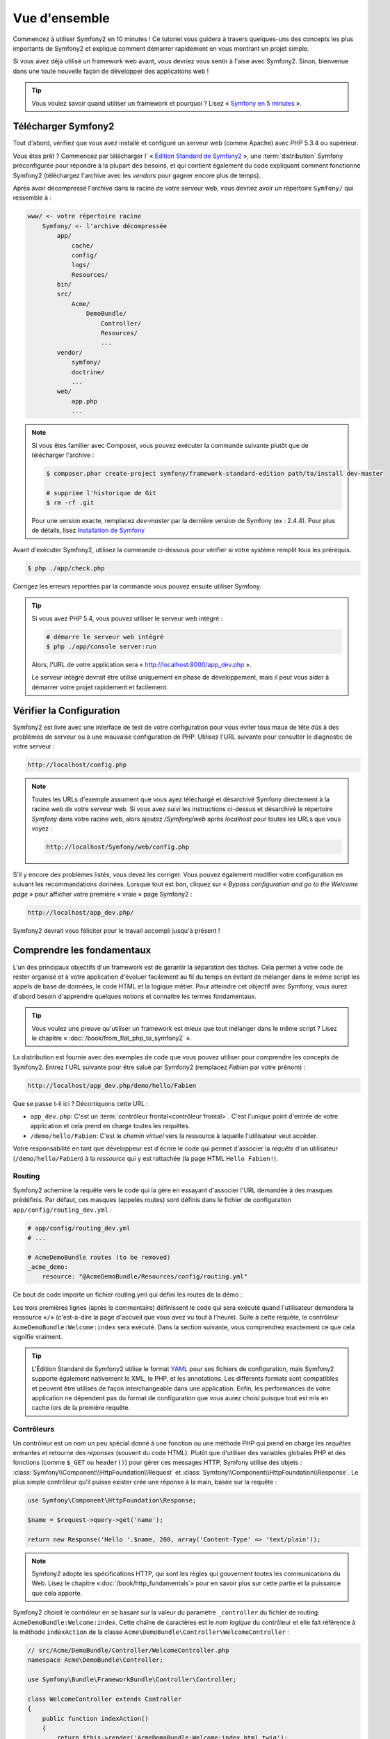 Vue d'ensemble
==============

Commencez à utiliser Symfony2 en 10 minutes ! Ce tutoriel vous guidera à travers
quelques-uns des concepts les plus importants de Symfony2 et explique
comment démarrer rapidement en vous montrant un projet simple.

Si vous avez déjà utilisé un framework web avant, vous devriez vous sentir à l'aise
avec Symfony2. Sinon, bienvenue dans une toute nouvelle façon de développer des
applications web !

.. tip::

    Vous voulez savoir quand utiliser un framework et pourquoi ? Lisez « `Symfony
    en 5 minutes`_ ».

Télécharger Symfony2
--------------------

Tout d'abord, vérifiez que vous avez installé et configuré un serveur web (comme
Apache) avec PHP 5.3.4 ou supérieur.

Vous êtes prêt ? Commencez par télécharger l' « `Édition Standard de Symfony2`_ »,
une :term:`distribution` Symfony préconfigurée pour répondre à la plupart des besoins,
et qui contient également du code expliquant comment fonctionne Symfony2
(téléchargez l'archive avec les *vendors* pour gagner encore plus de temps).

Après avoir décompressé l'archive dans la racine de votre serveur web, vous devriez
avoir un répertoire ``Symfony/`` qui ressemble à :

.. code-block:: text

    www/ <- votre répertoire racine
        Symfony/ <- l'archive décompressée
            app/
                cache/
                config/
                logs/
                Resources/
            bin/
            src/
                Acme/
                    DemoBundle/
                        Controller/
                        Resources/
                        ...
            vendor/
                symfony/
                doctrine/
                ...
            web/
                app.php
                ...


.. note::

    Si vous êtes familier avec Composer, vous pouvez exécuter la commande suivante
    plutôt que de télécharger l'archive :

    .. code-block:: bash

        $ composer.phar create-project symfony/framework-standard-edition path/to/install dev-master

        # supprime l'historique de Git
        $ rm -rf .git

    Pour une version exacte, remplacez `dev-master` par la dernière version de
    Symfony (ex : 2.4.4). Pour plus de détails, lisez `Installation de Symfony`_
    
Avant d'exécuter Symfony2, utilisez la commande ci-dessous pour vérifier si votre système
remplit tous les prérequis.

.. code-block:: bash

    $ php ./app/check.php

Corrigez les erreurs reportées par la commande vous pouvez ensuite utiliser Symfony.

.. tip::

    Si vous avez PHP 5.4, vous pouvez utiliser le serveur web intégré :

    .. code-block:: bash

        # démarre le serveur web intégré
        $ php ./app/console server:run

    Alors, l'URL de votre application sera « http://localhost:8000/app_dev.php ».

    Le serveur intégré devrait être utilisé uniquement en phase de développement,
    mais il peut vous aider à démarrer votre projet rapidement et facilement.

Vérifier la Configuration
-------------------------

Symfony2 est livré avec une interface de test de votre configuration pour
vous éviter tous maux de tête dûs à des problèmes de serveur ou à une mauvaise 
configuration de PHP. Utilisez l'URL suivante pour consulter le diagnostic de 
votre serveur :

.. code-block:: text

    http://localhost/config.php

.. note::

    Toutes les URLs d'exemple assument que vous ayez téléchargé et désarchivé
    Symfony directement à la racine web de votre serveur web. Si vous avez suivi
    les instructions ci-dessus et désarchivé le répertoire `Symfony` dans votre
    racine web, alors ajoutez `/Symfony/web` après `localhost` pour toutes les
    URLs que vous voyez :

    .. code-block:: text

        http://localhost/Symfony/web/config.php

S'il y encore des problèmes listés, vous devez les corriger. Vous pouvez également
modifier votre configuration en suivant les recommandations données.
Lorsque tout est bon, cliquez sur « *Bypass configuration and go to the Welcome page* »
pour afficher votre première « vraie » page Symfony2 :

.. code-block:: text

    http://localhost/app_dev.php/

Symfony2 devrait vous féliciter pour le travail accompli jusqu'à présent !

.. image:: /images/quick_tour/welcome.png
   :align: center

Comprendre les fondamentaux
---------------------------

L'un des principaux objectifs d'un framework est de garantir la séparation des
tâches. Cela permet à votre code de rester organisé et à votre application d'évoluer
facilement au fil du temps en évitant de mélanger dans le même script les appels
de base de données, le code HTML et la logique métier. Pour atteindre cet objectif
avec Symfony, vous aurez d'abord besoin d'apprendre quelques notions et connaitre
les termes fondamentaux.

.. tip::

    Vous voulez une preuve qu'utiliser un framework est mieux que tout mélanger
    dans le même script ? Lisez le chapitre « :doc:`/book/from_flat_php_to_symfony2` ».

La distribution est fournie avec des exemples de code que vous pouvez utiliser pour
comprendre les concepts de Symfony2. Entrez l'URL suivante pour être salué par
Symfony2 (remplacez *Fabien* par votre prénom) :

.. code-block:: text

    http://localhost/app_dev.php/demo/hello/Fabien

.. image:: /images/quick_tour/hello_fabien.png
   :align: center

Que se passe t-il ici ? Décortiquons cette URL :

* ``app_dev.php``: C'est un :term:`contrôleur frontal<contrôleur frontal>`. C'est l'unique point
  d'entrée de votre application et cela prend en charge toutes les requêtes.

* ``/demo/hello/Fabien``: C'est le *chemin virtuel* vers la ressource à laquelle
  l'utilisateur veut accéder.

Votre responsabilité en tant que développeur est d'écrire le code qui permet
d'associer la *requête* d'un utilisateur (``/demo/hello/Fabien``) à la *ressource*
qui y est rattachée (la page HTML ``Hello Fabien!``).

Routing
~~~~~~~

Symfony2 achemine la requête vers le code qui la gère en essayant d'associer l'URL
demandée à des masques prédéfinis. Par défaut, ces masques (appelés routes) sont
définis dans le fichier de configuration ``app/config/routing_dev.yml`` :

.. code-block:: yaml

    # app/config/routing_dev.yml
    # ...
    
    # AcmeDemoBundle routes (to be removed)
    _acme_demo:
        resource: "@AcmeDemoBundle/Resources/config/routing.yml"

Ce bout de code importe un fichier routing.yml qui défini les routes de la démo :

.. code-block:: yaml
    # src/Acme/DemoBundle/Resources/config/routing.yml
    _welcome:
        path:     /
        defaults: { _controller: AcmeDemoBundle:Welcome:index }
    
    _demo:
        resource: "@AcmeDemoBundle/Controller/DemoController.php"
        type:     annotation
        prefix:   /demo

Les trois premières lignes (après le commentaire) définissent le code qui sera
exécuté quand l'utilisateur demandera la ressource «``/``» (c'est-à-dire la page
d'accueil que vous avez vu tout à l'heure). Suite à cette requête, le contrôleur
``AcmeDemoBundle:Welcome:index`` sera exécuté. Dans la section suivante, vous 
comprendrez exactement ce que cela signifie vraiment.

.. tip::
    
    L'Édition Standard de Symfony2 utilise le format `YAML`_ pour ses fichiers de
    configuration, mais Symfony2 supporte également nativement le XML, le PHP,
    et les annotations. Les différents formats sont compatibles et peuvent être
    utilisés de façon interchangeable dans une application. Enfin, les performances
    de votre application ne dépendent pas du format de configuration que vous aurez
    choisi puisque tout est mis en cache lors de la première requête.

Contrôleurs
~~~~~~~~~~~

Un contrôleur est un nom un peu spécial donné à une fonction ou une méthode PHP
qui prend en charge les *requêtes* entrantes et retourne des *réponses*
(souvent du code HTML). Plutôt que d'utiliser des variables globales PHP et des
fonctions (comme ``$_GET`` ou ``header()``) pour gérer ces messages HTTP, Symfony
utilise des objets :
:class:`Symfony\\Component\\HttpFoundation\\Request` et
:class:`Symfony\\Component\\HttpFoundation\\Response`. Le plus simple contrôleur
qu'il puisse exister crée une réponse à la main, basée sur la requête :

.. code-block:: php

    use Symfony\Component\HttpFoundation\Response;

    $name = $request->query->get('name');

    return new Response('Hello '.$name, 200, array('Content-Type' => 'text/plain'));

.. note::

    Symfony2 adopte les spécifications HTTP, qui sont les règles qui gouvernent
    toutes les communications du Web. Lisez le chapitre «:doc:`/book/http_fundamentals`»
    pour en savoir plus sur cette partie et la puissance que cela apporte.



Symfony2 choisit le contrôleur en se basant sur la valeur du paramètre ``_controller``
du fichier de routing: ``AcmeDemoBundle:Welcome:index``. Cette chaîne de caractères
est le *nom logique* du contrôleur et elle fait référence à la méthode ``indexAction``
de la classe ``Acme\DemoBundle\Controller\WelcomeController`` :

.. code-block:: php

    // src/Acme/DemoBundle/Controller/WelcomeController.php
    namespace Acme\DemoBundle\Controller;

    use Symfony\Bundle\FrameworkBundle\Controller\Controller;

    class WelcomeController extends Controller
    {
        public function indexAction()
        {
            return $this->render('AcmeDemoBundle:Welcome:index.html.twig');
        }
    }

.. tip::

    Vous auriez pu utiliser le nom complet de la classe et de la méthode
    ``Acme\DemoBundle\Controller\WelcomeController::indexAction`` comme valeur du
    paramètre ``_controller`` mais en suivant des conventions simples, le nom 
    logique est plus court et vous octroie plus de flexibilité.

La classe ``WelcomeController`` étend la classe ``Controller`` qui fournit des
raccourcis très pratiques vers des méthodes comme la méthode
:method:`Symfony\\Bundle\\FrameworkBundle\\Controller\\Controller::render`
qui charge et rend un template
(``AcmeDemoBundle:Welcome:index.html.twig``). La valeur retournée est un objet
Response qui contient le contenu rendu. Donc, si le besoin s'en fait sentir, vous
pouvez modifier facilement l'objet Response avant de l'envoyer au navigateur :

.. code-block:: php

    public function indexAction()
    {
        $response = $this->render('AcmeDemoBundle:Welcome:index.txt.twig');
        $response->headers->set('Content-Type', 'text/plain');

        return $response;
    }

Peu importe la méthode employée, le but final de votre contrôleur est toujours de
rendre un objet ``Response`` qui sera retourné à l'utilisateur. Cet objet ``Response``
peut être peuplé par du code HTML, représenter une redirection client ou encore
retourner le contenu d'une image JPG avec l'entête ``Content-Type`` spécifié
comme ``image/jpg``.

.. tip::

    Étendre la classe ``Controller`` est facultatif. En fait, un contrôleur peut
    être une simple fonction PHP ou même une closure.
    Le chapitre «:doc:`The Controller</book/controller>`» vous dira tout ce que
    vous voudrez savoir sur les contrôleurs.

Le nom du template, ``AcmeDemoBundle:Welcome:index.html.twig``, est son *nom logique*
et il fait référence au fichier ``Resources/views/Welcome/index.html.twig`` du
bundle ``AcmeDemoBundle`` (situé dans le dossier ``src/Acme/DemoBundle``).
La section ci-dessous sur les bundles vous expliquera en quoi cela peut être utile.

Maintenant, jetez à nouveau un oeil au fichier configuration de routing et trouvez
la clé ``_demo``:

.. code-block:: yaml

    # src/Acme/DemoBundle/Resources/config/routing.yml
    _demo:
        resource: "@AcmeDemoBundle/Controller/DemoController.php"
        type:     annotation
        prefix:   /demo

Symfony2 peut lire/importer les informations de routing écrites en YAML, XML, PHP
ou même grâce aux annotations. Ici, le *nom logique* du fichier est 
``@AcmeDemoBundle/Controller/DemoController.php`` et fait référence au fichier
``src/Acme/DemoBundle/Controller/DemoController.php``. Dans ce fichiers, les
routes sont définies par des annotations des méthodes action :

.. code-block:: php

    // src/Acme/DemoBundle/Controller/DemoController.php
    use Sensio\Bundle\FrameworkExtraBundle\Configuration\Route;
    use Sensio\Bundle\FrameworkExtraBundle\Configuration\Template;

    class DemoController extends Controller
    {
        /**
         * @Route("/hello/{name}", name="_demo_hello")
         * @Template()
         */
        public function helloAction($name)
        {
            return array('name' => $name);
        }

        // ...
    }

L'annotation ``@Route()`` définit une nouvelle route avec le masque ``/hello/{name}``
qui, lorsqu'elle sera reconnue, exécutera la méthode ``helloAction``. Une chaîne
de caractères entre accolades comme ``{name}`` est une variable réservée. Comme
vous pouvez le voir, sa valeur peut être récupérée par l'argument ``$name`` de
la méthode.

.. note::

    Même si les annotations ne sont pas nativement supportées par PHP, vous les
    verrez très souvent dans Symfony2. C'est une manière très pratique de
    configurer le comportement du framework et de conserver la configuration près
    du code.

Si vous regardez de plus près le code du contrôleur, vous verrez qu'au lieu de rendre
un template et retourner un objet ``Response`` comme nous l'avons vu plus haut,
il retourne juste un tableau de paramètres. L'annotation ``@Template()`` dit à 
Symfony de rendre le template pour vous en passant chaque variable du tableau au
template. Le nom du template qui est retourné dépend du nom du contrôleur. Donc,
dans notre exemple, le template ``AcmeDemoBundle:Demo:hello.html.twig`` est retourné
(il est situé dans le dossier ``src/Acme/DemoBundle/Resources/views/Demo/hello.html.twig``).

.. tip::

    Les annotations ``@Route()`` et ``@Template()`` sont plus puissantes que les
    simples exemples décrits dans ce tutoriel. Apprenez en plus sur «`les annotations
    dans les contrôleurs`_» dans la documentation officielle.

Templates
~~~~~~~~~

Le contrôleur rend le template ``src/Acme/DemoBundle/Resources/views/Demo/hello.html.twig``
(ou ``AcmeDemoBundle:Demo:hello.html.twig`` si vous utilisez le nom logique):

.. code-block:: jinja

    {# src/Acme/DemoBundle/Resources/views/Demo/hello.html.twig #}
    {% extends "AcmeDemoBundle::layout.html.twig" %}

    {% block title "Hello " ~ name %}

    {% block content %}
        <h1>Hello {{ name }}!</h1>
    {% endblock %}

Par défaut, Symfony2 utilise `Twig`_ comme moteur de template mais vous pouvez
aussi utiliser les templates traditionnels en PHP si vous préférez. Le prochain
chapitre introduira le fonctionnement des templates dans Symfony2.

Bundles
~~~~~~~

Vous vous êtes sûrement demandé pourquoi le mot :term:`bundle` est utilisé dans
la plupart des noms que vous avez vu précédemment. Tout le code que vous écrivez
dans votre application est organisé en bundles. En jargon Symfony2, un bundle est
un ensemble structuré de fichiers (PHP, feuilles de styles, javascript, images, ...)
qui implémentent une fonctionnalité unique (un blog, un forum, ...) et qui peut être
facilement partagé avec d'autres développeurs. Jusqu'à maintenant, vous avez
manipulé un seul bundle, ``AcmeDemoBundle``. Vous en saurez plus sur les bundles
dans le dernier chapitre de ce tutoriel.

.. _quick-tour-big-picture-environments:

Travailler avec les Environnements
----------------------------------

Maintenant que vous comprenez mieux le fonctionnement de Symfony2, regardons de
plus près le bas de n'importe quelle page affichée par Symfony2; vous devriez voir
une petite barre avec le logo Symfony2. On l'appelle la «Web Debug Toolbar» et
c'est le meilleur ami du développeur.

.. image:: /images/quick_tour/web_debug_toolbar.png
   :align: center

Mais ce que vous voyez au premier abord est seulement la partie émergée de l'iceberg.
Cliquez sur le nombre hexadécimal pour révéler un nouvel outil Symfony2 très
utile : le profiler.

.. image:: /images/quick_tour/profiler.png
   :align: center

.. note::

    Vous pouvez avoir plus d'informations rapidement en survolant les items
    de la Web Debug Toolbar.

Bien évidemment, vous ne voudrez pas voir ces outils lorsque vous déploierez votre
application sur le serveur de production. C'est pourquoi vous trouverez un autre
contrôleur dans le répertoire ``web/`` (``app.php``), qui est optimisé pour 
l'environnement de production :

.. code-block:: text

    http://localhost/app.php/demo/hello/Fabien

Et si vous utilisez Apache avec le ``mod_rewrite`` activé, vous pouvez omettre
la partie ``app.php`` dans l'URL :

.. code-block:: text

    http://localhost/demo/hello/Fabien

Enfin, sur le serveur de production, vous devriez faire pointer le répertoire 
racine web vers le répertoire ``web/`` pour sécuriser votre installation et avoir 
des URLs plus propres :

.. code-block:: text

    http://localhost/demo/hello/Fabien

.. note::
    
    Notez bien que les trois URLs ci-dessus sont fournies à titre d'**exemple**
    afin de montrer à quoi ressemble une URL lors que le contrôleur frontal de
    production est utilisé (avec ou sans mod_rewrite). Si vous les essayez dans
    la *Symfony Standard Edition*, vous aurez une erreur 404 car *AcmeDemoBundle*
    est activé pour l'environnemenr de dev uniquement, et ses routes sont importées
    dans *app/config/routing_dev.yml*.

Pour que votre application répondre plus rapidement, Symfony2 met en cache certains
dossiers dans le répertoire ``app/cache/``. En environnement de développement 
(``app_dev.php``), le cache est vidé automatiquement lorsque vous apportez une
modification au code ou à un fichier de configuration. Mais ce n'est pas le cas
en environnement de production (``app.php``) où les performances prévalent. C'est
pourquoi vous devriez toujours utiliser l'environnement de développement pour
développer vos applications.

Différents :term:`environnements<environnement>` d'une application donnée ne diffèrent
que par leur configuration. En fait, une configuration peut hériter d'une autre :

.. code-block:: yaml

    # app/config/config_dev.yml
    imports:
        - { resource: config.yml }

    web_profiler:
        toolbar: true
        intercept_redirects: false

L'environnement ``dev`` (qui charge le fichier de configuration ``config_dev.yml``)
importe le fichier global ``config.yml`` et le modifie en activant, dans cet exemple,
la web debug toolbar.

Le mot de la fin
----------------

Félicitations ! Vous avez eu un avant goût du code Symfony2. Ce n'était pas si
terrible, n'est-ce pas ? Il y a encore beaucoup à explorer et vous devriez déjà
comprendre comment Symfony2 aide à mieux implémenter des sites web rapidement. 
Si vous avez envie d'en apprendre plus sur Symfony2, plongez dans la section 
suivante : «:doc:`La vue<the_view>`».

.. _Édition Standard de Symfony2:   http://symfony.com/download
.. _Symfony en 5 minutes:           http://symfony.com/symfony-in-five-minutes
.. _YAML:                           http://www.yaml.org/
.. _les annotations dans les contrôleurs:     http://symfony.com/doc/current/bundles/SensioFrameworkExtraBundle/index.html#annotations-for-controllers
.. _Twig:                           http://twig.sensiolabs.org/
.. _`Installation de Symfony`:    http://symfony.com/download
